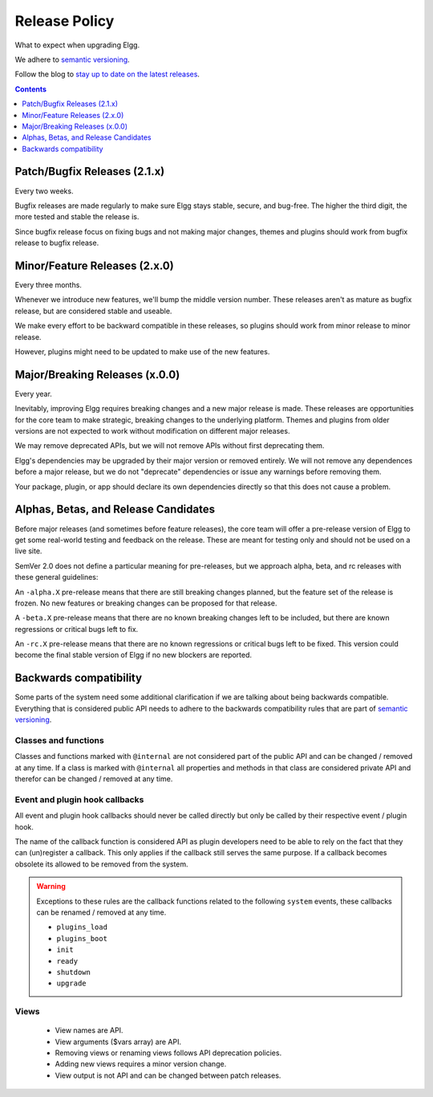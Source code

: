 Release Policy
##############

What to expect when upgrading Elgg.

We adhere to `semantic versioning`_.

.. _semantic versioning: http://semver.org

Follow the blog to `stay up to date on the latest releases`__.

__ https://elgg.org/blog/all

.. contents:: Contents
   :local:
   :depth: 1

Patch/Bugfix Releases (2.1.x)
-----------------------------
Every two weeks.

Bugfix releases are made regularly to make sure Elgg stays stable, secure, and bug-free.
The higher the third digit, the more tested and stable the release is.

Since bugfix release focus on fixing bugs and not making major changes,
themes and plugins should work from bugfix release to bugfix release.


Minor/Feature Releases (2.x.0)
------------------------------
Every three months.

Whenever we introduce new features, we'll bump the middle version number.
These releases aren't as mature as bugfix release, but are considered stable and useable.

We make every effort to be backward compatible in these releases,
so plugins should work from minor release to minor release.

However, plugins might need to be updated to make use of the new features.


Major/Breaking Releases (x.0.0)
-------------------------------
Every year.

Inevitably, improving Elgg requires breaking changes and a new major release is made.
These releases are opportunities for the core team to make strategic, breaking changes to the underlying platform.
Themes and plugins from older versions are not expected to work without modification on different major releases.

We may remove deprecated APIs, but we will not remove APIs without first deprecating them.

Elgg's dependencies may be upgraded by their major version or removed entirely.
We will not remove any dependences before a major release, but we do not "deprecate"
dependencies or issue any warnings before removing them.

Your package, plugin, or app should declare its own dependencies directly so that
this does not cause a problem.

Alphas, Betas, and Release Candidates
-------------------------------------

Before major releases (and sometimes before feature releases), the core team will
offer a pre-release version of Elgg to get some real-world testing and feedback
on the release. These are meant for testing only and should not be used on a live
site.

SemVer 2.0 does not define a particular meaning for pre-releases, but we approach
alpha, beta, and rc releases with these general guidelines:

An ``-alpha.X`` pre-release means that there are still breaking changes planned,
but the feature set of the release is frozen. No new features or breaking changes
can be proposed for that release.

A ``-beta.X`` pre-release means that there are no known breaking changes left to
be included, but there are known regressions or critical bugs left to fix.

An ``-rc.X`` pre-release means that there are no known regressions or critical
bugs left to be fixed. This version could become the final stable version of
Elgg if no new blockers are reported.

Backwards compatibility
-----------------------

Some parts of the system need some additional clarification if we are talking about being backwards compatible.
Everything that is considered public API needs to adhere to the backwards compatibility rules that are part of `semantic versioning`_.

Classes and functions
=====================

Classes and functions marked with ``@internal`` are not considered part of the public API and can be changed / removed at any time.
If a class is marked with ``@internal`` all properties and methods in that class are considered private API and therefor can be 
changed / removed at any time.

Event and plugin hook callbacks
===============================

All event and plugin hook callbacks should never be called directly but only be called by their respective event / plugin hook.

The name of the callback function is considered API as plugin developers need to be able to rely on the fact that they can 
(un)register a callback. This only applies if the callback still serves the same purpose. If a callback becomes obsolete its allowed 
to be removed from the system.

.. warning::

	Exceptions to these rules are the callback functions related to the following ``system`` events, these callbacks 
	can be renamed / removed at any time. 

	- ``plugins_load``
	- ``plugins_boot``
	- ``init``
	- ``ready``
	- ``shutdown``
	- ``upgrade``

Views
=====

 - View names are API.
 - View arguments ($vars array) are API.
 - Removing views or renaming views follows API deprecation policies.
 - Adding new views requires a minor version change.
 - View output is not API and can be changed between patch releases.
